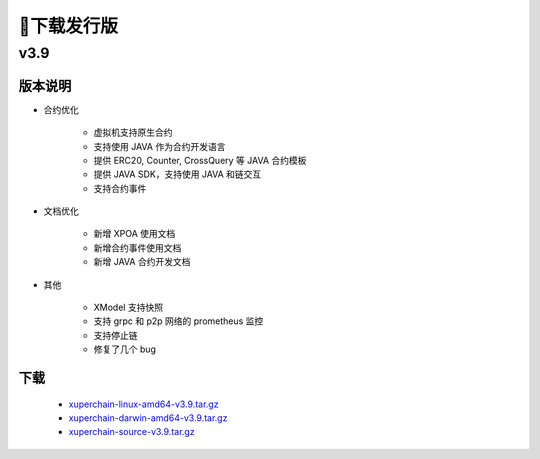 下载发行版
==========

v3.9 
>>>>>>>>

版本说明
----
* 合约优化

    * 虚拟机支持原生合约
    * 支持使用 JAVA 作为合约开发语言
    * 提供 ERC20, Counter, CrossQuery 等 JAVA 合约模板
    * 提供 JAVA SDK，支持使用 JAVA 和链交互
    * 支持合约事件

* 文档优化

    * 新增 XPOA 使用文档
    * 新增合约事件使用文档
    * 新增 JAVA 合约开发文档

* 其他

    * XModel 支持快照
    * 支持 grpc 和 p2p 网络的 prometheus 监控
    * 支持停止链
    * 修复了几个 bug

下载
----

   * `xuperchain-linux-amd64-v3.9.tar.gz <https://cms-store.bj.bcebos.com/xuperchain-linux-amd64-v3.9.tar.gz>`_
   * `xuperchain-darwin-amd64-v3.9.tar.gz <https://cms-store.bj.bcebos.com/xuperchain-darwin-amd64-v3.9.tar.gz>`_
   * `xuperchain-source-v3.9.tar.gz <https://cms-store.bj.bcebos.com/xuperchain-source-v3.9.tar.gz>`_ 